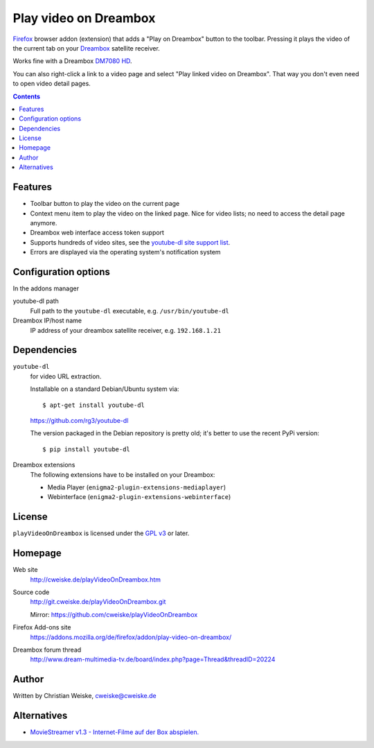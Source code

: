 **********************
Play video on Dreambox
**********************

Firefox__ browser addon (extension) that adds a "Play on Dreambox" button to the
toolbar.
Pressing it plays the video of the current tab on your Dreambox__ satellite
receiver.

Works fine with a Dreambox `DM7080 HD`__.

You can also right-click a link to a video page and select
"Play linked video on Dreambox".
That way you don't even need to open video detail pages.

__ https://www.mozilla.org/firefox
__ http://www.dream-multimedia-tv.de/products
__ http://www.dream-multimedia-tv.de/dm7080-hd

.. contents::


Features
========
- Toolbar button to play the video on the current page
- Context menu item to play the video on the linked page.
  Nice for video lists; no need to access the detail page anymore.
- Dreambox web interface access token support
- Supports hundreds of video sites, see the `youtube-dl site support list`__.
- Errors are displayed via the operating system's notification system

__ http://rg3.github.io/youtube-dl/supportedsites.html


Configuration options
=====================
In the addons manager

youtube-dl path
  Full path to the ``youtube-dl`` executable, e.g. ``/usr/bin/youtube-dl``
Dreambox IP/host name
  IP address of your dreambox satellite receiver, e.g. ``192.168.1.21``


Dependencies
============
``youtube-dl``
  for video URL extraction.

  Installable on a standard Debian/Ubuntu system via::

    $ apt-get install youtube-dl

  https://github.com/rg3/youtube-dl

  The version packaged in the Debian repository is pretty old;
  it's better to use the recent PyPi version::

    $ pip install youtube-dl

Dreambox extensions
  The following extensions have to be installed on your Dreambox:

  - Media Player (``enigma2-plugin-extensions-mediaplayer``)
  - Webinterface (``enigma2-plugin-extensions-webinterface``)


License
=======
``playVideoOnDreambox`` is licensed under the `GPL v3`__ or later.

__ http://www.gnu.org/licenses/gpl.html


Homepage
========
Web site
  http://cweiske.de/playVideoOnDreambox.htm
Source code
  http://git.cweiske.de/playVideoOnDreambox.git

  Mirror: https://github.com/cweiske/playVideoOnDreambox
Firefox Add-ons site
  https://addons.mozilla.org/de/firefox/addon/play-video-on-dreambox/
Dreambox forum thread
  http://www.dream-multimedia-tv.de/board/index.php?page=Thread&threadID=20224


Author
======
Written by Christian Weiske, cweiske@cweiske.de


Alternatives
============
- `MovieStreamer v1.3 - Internet-Filme auf der Box abspielen.`__

__ http://www.dream-multimedia-tv.de/board/index.php?page=Thread&threadID=17776
